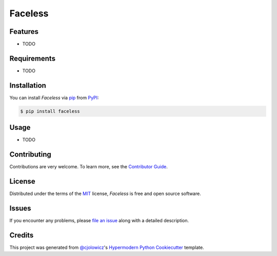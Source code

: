 Faceless
========

|PyPI| |Python Version| |License|

|Read the Docs| |Tests| |Codecov|

|pre-commit| |Black|

.. |PyPI| image:: https://img.shields.io/pypi/v/faceless.svg
   :target: https://pypi.org/project/faceless/
   :alt: PyPI
.. |Python Version| image:: https://img.shields.io/pypi/pyversions/faceless
   :target: https://pypi.org/project/faceless
   :alt: Python Version
.. |License| image:: https://img.shields.io/pypi/l/faceless
   :target: https://opensource.org/licenses/MIT
   :alt: License
.. |Read the Docs| image:: https://img.shields.io/readthedocs/faceless/latest.svg?label=Read%20the%20Docs
   :target: https://faceless.readthedocs.io/
   :alt: Read the documentation at https://faceless.readthedocs.io/
.. |Tests| image:: https://github.com/rcmalli/faceless/workflows/Tests/badge.svg
   :target: https://github.com/rcmalli/faceless/actions?workflow=Tests
   :alt: Tests
.. |Codecov| image:: https://codecov.io/gh/rcmalli/faceless/branch/master/graph/badge.svg
   :target: https://codecov.io/gh/rcmalli/faceless
   :alt: Codecov
.. |pre-commit| image:: https://img.shields.io/badge/pre--commit-enabled-brightgreen?logo=pre-commit&logoColor=white
   :target: https://github.com/pre-commit/pre-commit
   :alt: pre-commit
.. |Black| image:: https://img.shields.io/badge/code%20style-black-000000.svg
   :target: https://github.com/psf/black
   :alt: Black


Features
--------

* TODO


Requirements
------------

* TODO


Installation
------------

You can install *Faceless* via pip_ from PyPI_:

.. code:: console

   $ pip install faceless


Usage
-----

* TODO


Contributing
------------

Contributions are very welcome.
To learn more, see the `Contributor Guide`_.


License
-------

Distributed under the terms of the MIT_ license,
*Faceless* is free and open source software.


Issues
------

If you encounter any problems,
please `file an issue`_ along with a detailed description.


Credits
-------

This project was generated from `@cjolowicz`_'s `Hypermodern Python Cookiecutter`_ template.


.. _@cjolowicz: https://github.com/cjolowicz
.. _Cookiecutter: https://github.com/audreyr/cookiecutter
.. _MIT: http://opensource.org/licenses/MIT
.. _PyPI: https://pypi.org/
.. _Hypermodern Python Cookiecutter: https://github.com/cjolowicz/cookiecutter-hypermodern-python
.. _file an issue: https://github.com/rcmalli/faceless/issues
.. _pip: https://pip.pypa.io/
.. github-only
.. _Contributor Guide: CONTRIBUTING.rst
